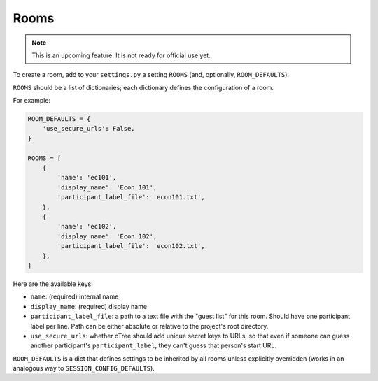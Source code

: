 .. _rooms:

Rooms
=====

.. note::

    This is an upcoming feature. It is not ready for official use yet.

To create a room, add to your ``settings.py``
a setting ``ROOMS`` (and, optionally, ``ROOM_DEFAULTS``).

``ROOMS`` should be a list of dictionaries;
each dictionary defines the configuration of a room.

For example:

.. code-block:: python

    ROOM_DEFAULTS = {
        'use_secure_urls': False,
    }

    ROOMS = [
        {
            'name': 'ec101',
            'display_name': 'Econ 101',
            'participant_label_file': 'econ101.txt',
        },
        {
            'name': 'ec102',
            'display_name': 'Econ 102',
            'participant_label_file': 'econ102.txt',
        },
    ]


Here are the available keys:

-   ``name``: (required) internal name
-   ``display_name``: (required) display name
-   ``participant_label_file``: a path to a text file with the "guest list"
    for this room. Should have one participant label per line.
    Path can be either absolute or relative to the project's root directory.
-   ``use_secure_urls``: whether oTree should add unique secret keys to URLs,
    so that even if someone can guess another participant's ``participant_label``,
    they can't guess that person's start URL.

``ROOM_DEFAULTS`` is
a dict that defines settings to be inherited by all rooms unless
explicitly overridden (works in an analogous way to ``SESSION_CONFIG_DEFAULTS``).
